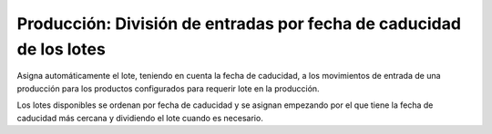 Producción: División de entradas por fecha de caducidad de los lotes
====================================================================

Asigna automáticamente el lote, teniendo en cuenta la fecha de caducidad, a los
movimientos de entrada de una producción para los productos configurados para
requerir lote en la producción.

Los lotes disponibles se ordenan por fecha de caducidad y se asignan empezando
por el que tiene la fecha de caducidad más cercana y dividiendo el lote cuando
es necesario.
